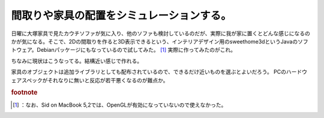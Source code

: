 ﻿間取りや家具の配置をシミュレーションする。
##########################################


日曜に大塚家具で見たカウチソファが気に入り、他のソファも検討しているのだが、実際に我が家に置くとどんな感じになるのかが気になる。そこで、2Dの間取りを作ると3D表示できるという、インテリアデザイン用のsweethome3dというJavaのソフトウェア。Debianパッケージにもなっているので試してみた。 [#]_ 
実際に作ってみたのがこれ。

ちなみに現状はこうなってる。結構近い感じで作れる。

家具のオブジェクトは追加ライブラリとしても配布されているので、できるだけ近いものを選ぶとよいだろう。
PCのハードウェアスペックがそれなりに無いと反応が若干悪くなるのが難点か。


.. rubric:: footnote

.. [#] ：なお、Sid on MacBook 5,2では、OpenGLが有効になっていないので使えなかった。



.. author:: mkouhei
.. categories:: 生活, Debian, 
.. tags::


